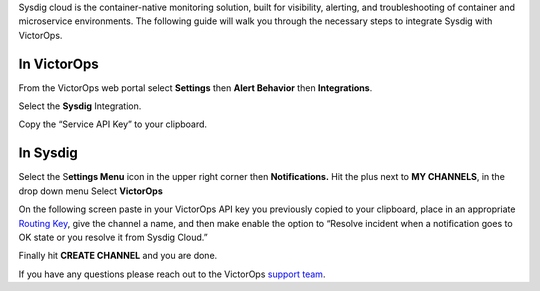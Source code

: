 Sysdig cloud is the container-native monitoring solution, built for
visibility, alerting, and troubleshooting of container and microservice
environments. The following guide will walk you through the necessary
steps to integrate Sysdig with VictorOps.

**In VictorOps**
----------------

From the VictorOps web portal select **Settings** then **Alert
Behavior** then **Integrations**.

.. image:: /_images/spoc/settings-alert-behavior-integrations-e1480978368974.png

 

Select the **Sysdig** Integration.

.. image:: /_images/spoc/Integrations-victorops-9.png

 

Copy the “Service API Key” to your clipboard.

.. image:: /_images/spoc/Integrations-victorops-10.png

**In Sysdig**
-------------

Select the S\ **ettings Menu** icon in the upper right corner
then **Notifications.** Hit the plus next to **MY CHANNELS**, in the
drop down menu Select **VictorOps**

.. image:: /_images/spoc/Sysdig2.png
   :alt: sysdig2

   sysdig2

On the following screen paste in your VictorOps API key you previously
copied to your clipboard, place in an appropriate `Routing
Key <https://help.victorops.com/knowledge-base/routing-keys/>`__, give
the channel a name, and then make enable the option to “Resolve incident
when a notification goes to OK state or you resolve it from Sysdig
Cloud.”

Finally hit **CREATE CHANNEL** and you are done.

.. image:: /_images/spoc/Sysdig3.png
   :alt: sysdig3

   sysdig3

If you have any questions please reach out to the VictorOps `support
team <mailto:support@victorops.com?Subject=Sysdig%20VictorOps%20Integration>`__.
